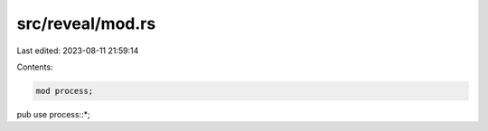 src/reveal/mod.rs
=================

Last edited: 2023-08-11 21:59:14

Contents:

.. code-block:: rs

    mod process;

pub use process::*;


